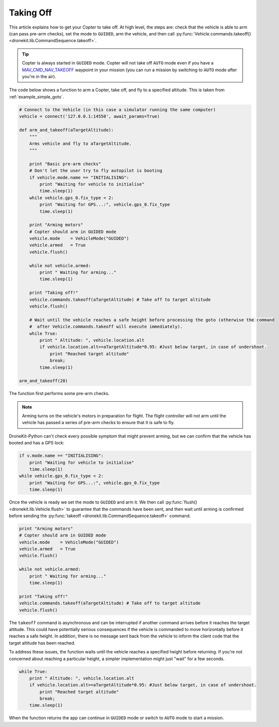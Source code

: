 .. _taking-off:

==========
Taking Off
==========

This article explains how to get your *Copter* to take off. At high level, the steps are: check that the vehicle
is able to arm (can pass pre-arm checks), set the mode to ``GUIDED``, arm the vehicle, 
and then call :py:func:`Vehicle.commands.takeoff() <dronekit.lib.CommandSequence.takeoff>`.  

.. todo:: 

    Plane apps take off using the ``MAV_CMD_NAV_TAKEOFF`` command in a mission. The plane should first arm and then change to
    ``AUTO`` mode to start the mission. The action here is to add a link when we have an example we can point to.


.. tip::

    Copter is always started in ``GUIDED`` mode. Copter will not take off ``AUTO`` mode even if you have a 
    `MAV_CMD_NAV_TAKEOFF <http://copter.ardupilot.com/common-mavlink-mission-command-messages-mav_cmd/#copter-2>`_ waypoint 
    in your mission (you can run a mission by switching to ``AUTO`` mode after you're in the air).

The code below shows a function to arm a Copter, take off, and fly to a specified altitude. This is taken from :ref:`example_simple_goto`.

.. code-block:: python

    # Connect to the Vehicle (in this case a simulator running the same computer)
    vehicle = connect('127.0.0.1:14550', await_params=True)

    def arm_and_takeoff(aTargetAltitude):
        """
        Arms vehicle and fly to aTargetAltitude.
        """

        print "Basic pre-arm checks"
        # Don't let the user try to fly autopilot is booting
        if vehicle.mode.name == "INITIALISING":
            print "Waiting for vehicle to initialise"
            time.sleep(1)
        while vehicle.gps_0.fix_type < 2:
            print "Waiting for GPS...:", vehicle.gps_0.fix_type
            time.sleep(1)

        print "Arming motors"
        # Copter should arm in GUIDED mode
        vehicle.mode    = VehicleMode("GUIDED")
        vehicle.armed   = True
        vehicle.flush()

        while not vehicle.armed:
            print " Waiting for arming..."
            time.sleep(1)

        print "Taking off!"
        vehicle.commands.takeoff(aTargetAltitude) # Take off to target altitude
        vehicle.flush()

        # Wait until the vehicle reaches a safe height before processing the goto (otherwise the command 
        #  after Vehicle.commands.takeoff will execute immediately).
        while True:
            print " Altitude: ", vehicle.location.alt
            if vehicle.location.alt>=aTargetAltitude*0.95: #Just below target, in case of undershoot.
                print "Reached target altitude"
                break;
            time.sleep(1)

    arm_and_takeoff(20)


The function first performs some pre-arm checks.

.. note:: 

    Arming turns on the vehicle's motors in preparation for flight. The flight controller will not arm
    until the vehicle has passed a series of pre-arm checks to ensure that it is safe to fly.

DroneKit-Python can't check every possible symptom that might prevent arming, but we can confirm that the 
vehicle has booted and has a GPS lock:

.. code-block:: python

    if v.mode.name == "INITIALISING":
        print "Waiting for vehicle to initialise"
        time.sleep(1)
    while vehicle.gps_0.fix_type < 2:
        print "Waiting for GPS...:", vehicle.gps_0.fix_type
        time.sleep(1)

Once the vehicle is ready we set the mode to ``GUIDED`` and arm it. We then call :py:func:`flush() <dronekit.lib.Vehicle.flush>`
to guarantee that the commands have been sent, and then wait until arming is confirmed before sending the 
:py:func:`takeoff <dronekit.lib.CommandSequence.takeoff>` command.

.. code-block:: python

    print "Arming motors"
    # Copter should arm in GUIDED mode
    vehicle.mode    = VehicleMode("GUIDED")
    vehicle.armed   = True
    vehicle.flush()

    while not vehicle.armed:
        print " Waiting for arming..."
        time.sleep(1)

    print "Taking off!"
    vehicle.commands.takeoff(aTargetAltitude) # Take off to target altitude
    vehicle.flush()

The ``takeoff`` command is asynchronous and can be interrupted if another command arrives before it reaches 
the target altitude. This could have potentially serious consequences if the vehicle is commanded to move 
horizontally before it reaches a safe height. In addition, there is no message sent back from the vehicle 
to inform the client code that the target altitude has been reached.

To address these issues, the function waits until the vehicle reaches a specified height before returning. If you're not
concerned about reaching a particular height, a simpler implementation might just "wait" for a few seconds.

.. code-block:: python

        while True:
            print " Altitude: ", vehicle.location.alt
            if vehicle.location.alt>=aTargetAltitude*0.95: #Just below target, in case of undershoot.
                print "Reached target altitude"
                break;
            time.sleep(1)

When the function returns the app can continue in ``GUIDED`` mode or switch to ``AUTO`` mode to start a mission.
